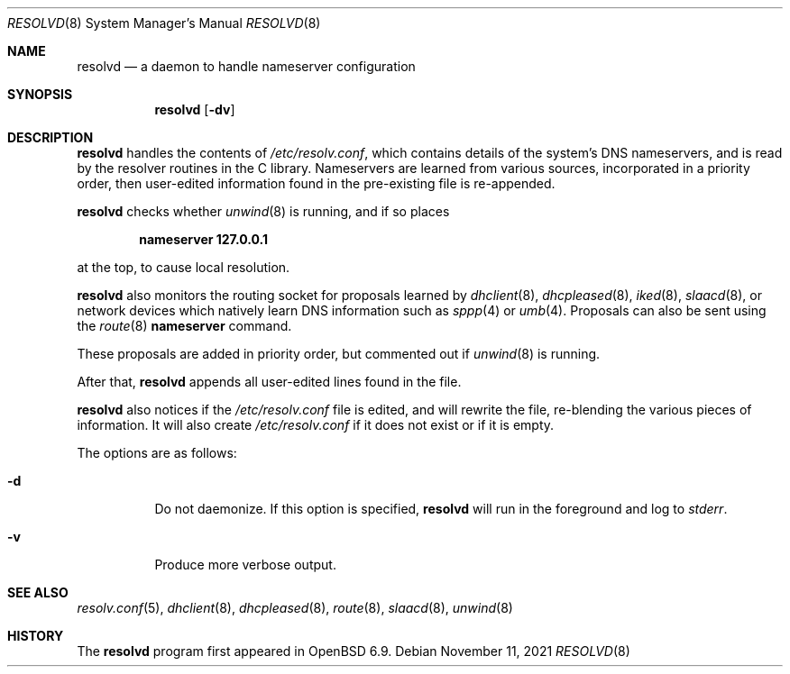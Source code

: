 .\"	$OpenBSD: resolvd.8,v 1.9 2021/11/11 05:52:03 bket Exp $
.\"
.\" Copyright (c) 2021 Florian Obser <florian@openbsd.org>
.\"
.\" Permission to use, copy, modify, and distribute this software for any
.\" purpose with or without fee is hereby granted, provided that the above
.\" copyright notice and this permission notice appear in all copies.
.\"
.\" THE SOFTWARE IS PROVIDED "AS IS" AND THE AUTHOR DISCLAIMS ALL WARRANTIES
.\" WITH REGARD TO THIS SOFTWARE INCLUDING ALL IMPLIED WARRANTIES OF
.\" MERCHANTABILITY AND FITNESS. IN NO EVENT SHALL THE AUTHOR BE LIABLE FOR
.\" ANY SPECIAL, DIRECT, INDIRECT, OR CONSEQUENTIAL DAMAGES OR ANY DAMAGES
.\" WHATSOEVER RESULTING FROM LOSS OF USE, DATA OR PROFITS, WHETHER IN AN
.\" ACTION OF CONTRACT, NEGLIGENCE OR OTHER TORTIOUS ACTION, ARISING OUT OF
.\" OR IN CONNECTION WITH THE USE OR PERFORMANCE OF THIS SOFTWARE.
.\"
.Dd $Mdocdate: November 11 2021 $
.Dt RESOLVD 8
.Os
.Sh NAME
.Nm resolvd
.Nd a daemon to handle nameserver configuration
.Sh SYNOPSIS
.Nm
.Op Fl dv
.Sh DESCRIPTION
.Nm
handles the contents of
.Pa /etc/resolv.conf ,
which contains details of the system's DNS nameservers, and is
read by the resolver routines in the C library.
Nameservers are learned from various sources, incorporated in a priority
order, then user-edited information found in the pre-existing file is
re-appended.
.Pp
.Nm
checks whether
.Xr unwind 8
is running, and if so places
.Pp
.Dl nameserver 127.0.0.1
.Pp
at the top, to cause local resolution.
.Pp
.Nm
also monitors the routing socket for proposals learned by
.Xr dhclient 8 ,
.Xr dhcpleased 8 ,
.Xr iked 8 ,
.Xr slaacd 8 ,
or network devices which natively learn DNS information such as
.Xr sppp 4
or
.Xr umb 4 .
Proposals can also be sent using the
.Xr route 8
.Cm nameserver
command.
.Pp
These proposals are added in priority order, but commented out
if
.Xr unwind 8
is running.
.Pp
After that,
.Nm
appends all user-edited lines found in the file.
.Pp
.Nm
also notices if the
.Pa /etc/resolv.conf
file is edited, and will rewrite the file, re-blending the various
pieces of information.
It will also create
.Pa /etc/resolv.conf
if it does not exist or if it is empty.
.Pp
The options are as follows:
.Bl -tag -width Ds
.It Fl d
Do not daemonize.
If this option is specified,
.Nm
will run in the foreground and log to
.Em stderr .
.It Fl v
Produce more verbose output.
.El
.Sh SEE ALSO
.Xr resolv.conf 5 ,
.Xr dhclient 8 ,
.Xr dhcpleased 8 ,
.Xr route 8 ,
.Xr slaacd 8 ,
.Xr unwind 8
.Sh HISTORY
The
.Nm
program first appeared in
.Ox 6.9 .

